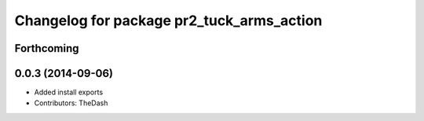 ^^^^^^^^^^^^^^^^^^^^^^^^^^^^^^^^^^^^^^^^^^
Changelog for package pr2_tuck_arms_action
^^^^^^^^^^^^^^^^^^^^^^^^^^^^^^^^^^^^^^^^^^

Forthcoming
-----------

0.0.3 (2014-09-06)
------------------
* Added install exports
* Contributors: TheDash
